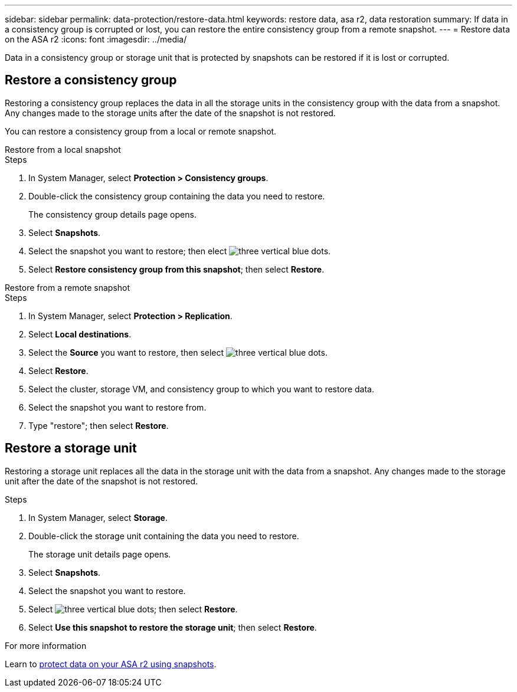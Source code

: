 ---
sidebar: sidebar
permalink: data-protection/restore-data.html
keywords: restore data, asa r2, data restoration
summary: If data in a consistency group is corrupted or lost, you can restore the entire consistency group from a remote snapshot.
---
= Restore data on the ASA r2
:icons: font
:imagesdir: ../media/

[.lead]

Data in a consistency group or storage unit that is protected by snapshots can be restored if it is lost or corrupted.

== Restore a consistency group

Restoring a consistency group replaces the data in all the storage units in the consistency group with the data from a snapshot.  Any changes made to the storage units after the date of the snapshot is not restored.

You can restore a consistency group from a local or remote snapshot.  

// start tabbed area

[role="tabbed-block"]
====

.Restore from a local snapshot
--
.Steps 

. In System Manager, select *Protection > Consistency groups*.
. Double-click the consistency group containing the data you need to restore.
+
The consistency group details page opens.
. Select *Snapshots*.
. Select the snapshot you want to restore; then elect image:icon_kabob.gif[three vertical blue dots].
. Select *Restore consistency group from this snapshot*; then select *Restore*.

--

.Restore from a remote snapshot
--
.Steps 

. In System Manager, select *Protection > Replication*.
. Select *Local destinations*.
. Select the *Source* you want to restore, then select image:icon_kabob.gif[three vertical blue dots].
. Select *Restore*.
. Select the cluster, storage VM, and consistency group to which you want to restore data.
. Select the snapshot you want to restore from. 
. Type "restore"; then select *Restore*.

--

====

// end tabbed area

== Restore a storage unit

Restoring a storage unit replaces all the data in the storage unit with the data from a snapshot.  Any changes made to the storage unit after the date of the snapshot is not restored.

.Steps

. In System Manager, select *Storage*.
. Double-click the storage unit containing the data you need to restore.
+
The storage unit details page opens.
. Select *Snapshots*.
. Select the snapshot you want to restore.
. Select image:icon_kabob.gif[three vertical blue dots]; then select *Restore*.
. Select *Use this snapshot to restore the storage unit*; then select *Restore*.


.For more information

Learn to link:create-snapshots.html[protect data on your ASA r2 using snapshots].

// ONTAPDOC 1927, 2024 Sept 24